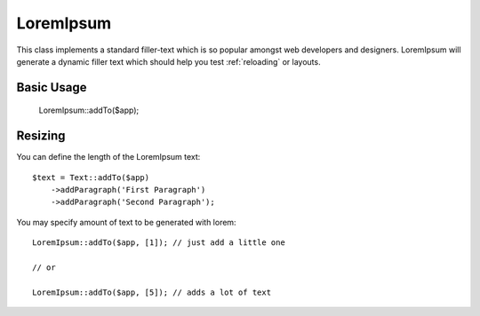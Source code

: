 
.. _text:

==========
LoremIpsum
==========

.. php:namespace:: atk4\ui

.. php:class:: LoremIpsum

This class implements a standard filler-text which is so popular amongst web developers and designers.
LoremIpsum will generate a dynamic filler text which should help you test :ref:`reloading` or layouts.

Basic Usage
===========

    LoremIpsum::addTo($app);

Resizing
========

You can define the length of the LoremIpsum text::

    $text = Text::addTo($app)
        ->addParagraph('First Paragraph')
        ->addParagraph('Second Paragraph');


You may specify amount of text to be generated with lorem::

    LoremIpsum::addTo($app, [1]); // just add a little one

    // or

    LoremIpsum::addTo($app, [5]); // adds a lot of text


